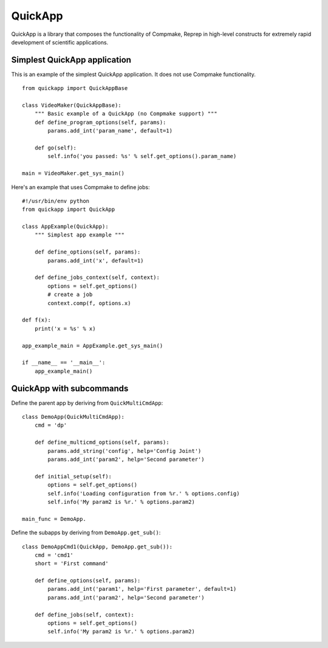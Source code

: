 QuickApp
========

QuickApp is a library that composes the functionality of Compmake, Reprep 
in high-level constructs for extremely rapid development of scientific applications.

Simplest QuickApp application
-----------------------------

This is an example of the simplest QuickApp application.
It does not use Compmake functionality. ::

     from quickapp import QuickAppBase

     class VideoMaker(QuickAppBase):
         """ Basic example of a QuickApp (no Compmake support) """
         def define_program_options(self, params):
             params.add_int('param_name', default=1)
         
         def go(self):
             self.info('you passed: %s' % self.get_options().param_name)

     main = VideoMaker.get_sys_main()
     
     
Here's an example that uses Compmake to define jobs: ::


     #!/usr/bin/env python  
     from quickapp import QuickApp

     class AppExample(QuickApp):
         """ Simplest app example """
     
         def define_options(self, params):
             params.add_int('x', default=1)
     
         def define_jobs_context(self, context):
             options = self.get_options()
             # create a job
             context.comp(f, options.x)
     
     def f(x):
         print('x = %s' % x)        
     
     app_example_main = AppExample.get_sys_main()
     
     if __name__ == '__main__':
         app_example_main()

QuickApp with subcommands
-----------------------------

Define the parent app by deriving from ``QuickMultiCmdApp``: ::

    class DemoApp(QuickMultiCmdApp):
        cmd = 'dp'
        
        def define_multicmd_options(self, params):
            params.add_string('config', help='Config Joint')
            params.add_int('param2', help='Second parameter')

        def initial_setup(self):
            options = self.get_options()
            self.info('Loading configuration from %r.' % options.config)
            self.info('My param2 is %r.' % options.param2)

    main_func = DemoApp.
            
Define the subapps by deriving from ``DemoApp.get_sub()``: ::

    class DemoAppCmd1(QuickApp, DemoApp.get_sub()):
        cmd = 'cmd1'
        short = 'First command'
        
        def define_options(self, params):
            params.add_int('param1', help='First parameter', default=1)
            params.add_int('param2', help='Second parameter')
            
        def define_jobs(self, context):
            options = self.get_options()
            self.info('My param2 is %r.' % options.param2)
            



     
